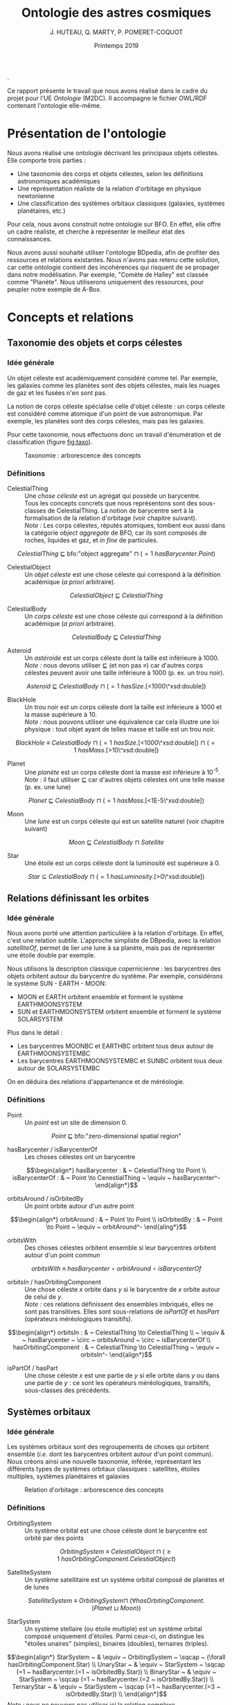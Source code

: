 #+TITLE: Ontologie des astres cosmiques
#+DATE: Printemps 2019
#+AUTHOR: J. HUTEAU, Q. MARTY, P. POMERET-COQUOT
#+OPTIONS: toc:2

.

\noindent
Ce rapport présente le travail que nous avons réalisé dans le cadre du projet pour l'UE /Ontologie/ (M2DC).
Il accompagne le fichier OWL/RDF contenant l'ontologie elle-même.

#+BEGIN_COMMENT
La première section présente l'ontologie, ses axes principaux et ses dépendances. 
La seconde section liste les définitions, réparties en trois chapitres : taxonomie des objets célestes, relation d'orbitage, taxonomie des systèmes orbitaux. 
La troisième section assure de la cohérence de notre travail. 
La quatrième section contient les trois questions de compétances demandées.
La dernière section est la conclusion.
#+END_COMMENT

* Présentation de l'ontologie

Nous avons réalisé une ontologie décrivant les principaux objets célestes. Elle comporte trois parties :
 - Une taxonomie des corps et objets célestes, selon les définitions astronomiques académiques
 - Une représentation réaliste de la relation d'orbitage en physique newtonienne
 - Une classification des systèmes orbitaux classiques (galaxies, systèmes planétaires, etc.)

Pour cela, nous avons construit notre ontologie sur BFO. En effet, elle offre un cadre
réaliste, et cherche à représenter le meilleur état des connaissances.

Nous avons aussi souhaité utiliser l'ontologie BDpedia, afin de profiter des ressources et relations existantes.
Nous n'avons pas retenu cette solution, car cette ontologie contient des incohérences qui risquent de
se propager dans notre modélisation. Par exemple, "Comète de Halley" est classée comme "Planète".
Nous utiliserons uniquement des ressources, pour peupler notre exemple de A-Box.

* Concepts et relations
** Taxonomie des objets et corps célestes
*** Idée générale

Un objet céleste est académiquement considéré comme tel. 
Par exemple, les galaxies comme les planètes sont des objets célestes, mais
les nuages de gaz et les fusées n'en sont pas. 

La notion de corps céleste spécialise celle d'objet céleste : 
un corps céleste est considéré comme atomique d'un point de vue astronomique. Par exemple, les planètes sont des corps célestes, mais pas les galaxies.

Pour cette taxonomie, nous effectuons donc un travail d'énumération et de classification (figure [[fig:taxo]]).

#+CAPTION: Taxonomie : arborescence des concepts
#+NAME: fig:taxo
#+ATTR_LATEX: :width 150px
[[./ims/concepts.png]]

*** Définitions

- CelestialThing :: Une /chose céleste/ est un agrégat qui possède un barycentre. \\
		    Tous les concepts concrets que nous représentons sont des sous-classes de CelestialThing. 
		    La notion de barycentre sert à la formalisation de la relation d'orbitage (voir chapitre suivant). \\
		    /Note :/ Les corps célestes, réputés atomiques, tombent eux aussi dans la catégorie /object aggregate/ de BFO, car ils sont composés de roches, liquides et gaz, et /in fine/ de particules. 
\scriptsize
$$CelestialThing ~ \sqsubseteq ~ \text{bfo:"object aggregate"} ~ \sqcap ~ (=1 ~ hasBarycenter.Point)$$
\normalsize

- CelestialObject :: Un /objet céleste/ est une chose céleste qui correspond à la définition académique (/a priori/ arbitraire).
\scriptsize
$$CelestialObject ~ \sqsubseteq ~ CelestialThing$$
\normalsize


- CelestialBody :: Un /corps céleste/ est une chose céleste qui correspond à la définition académique (/a priori/ arbitraire).
\scriptsize
$$CelestialBody ~ \sqsubseteq ~ CelestialThing$$
\normalsize


- Asteroid :: Un /astéroide/ est un corps céleste dont la taille est inférieure à 1000. \\
	      /Note :/ nous devons utiliser \sqsubseteq (et non pas \equiv) car d'autres corps célestes peuvent
	      avoir une taille inférieure à 1000 (p. ex. un trou noir).
\scriptsize
$$Asteroid ~ \sqsubseteq ~ CelestialBody ~ \sqcap ~ (=1 ~ hasSize.\text{[<1000\^{}\^{}xsd:double]})$$
\normalsize


- BlackHole :: Un trou noir est un corps céleste dont la taille est inférieure à 1000 et la masse supérieure à 10. \\
	       /Note :/ nous pouvons utiliser une équivalence car cela illustre une loi physique : tout objet ayant de telles
	       masse et taille est un trou noir.
\scriptsize
$$BlackHole ~ \equiv ~ CelestialBody ~ \sqcap ~ (=1 ~ hasSize.\text{[<1000\^{}\^{}xsd:double]}) ~ \sqcap ~  (=1 ~ hasMass.\text{[>10\^{}\^{}xsd:double]})$$
\normalsize

- Planet :: Une /planète/ est un corps céleste dont la masse est inférieure à 10^{-5}. \\
	    /Note :/ il faut utiliser \sqsubseteq car d'autres objets célestes ont une telle masse (p. ex. une lune)
\scriptsize
$$Planet ~ \sqsubseteq ~ CelestialBody ~ \sqcap ~ (=1 ~ hasMass.\text{[<1E-5\^{}\^{}xsd:double]})$$
\normalsize

- Moon :: Une /lune/ est un corps céleste qui est un satellite naturel (voir chapitre suivant)
\scriptsize
$$Moon ~ \sqsubseteq ~ CelestialBody ~ \sqcap ~ Satellite$$
\normalsize

- Star :: Une étoile est un corps céleste dont la luminosité est supérieure à 0.
\scriptsize
$$Star ~ \subseteq ~ CelestialBody ~ \sqcap ~(=1 ~ hasLuminosity.\text{[>0\^{}\^{}xsd:double]})$$
\normalsize

** Relations définissant les orbites
*** Idée générale
Nous avons porté une attention particulière à la relation d'orbitage. 
En effet, c'est une relation subtile.
L'approche simpliste de DBpedia, avec la relation /satelliteOf/, permet de lier une lune à sa planète,
mais pas de représenter une étoile double par exemple.

Nous utilisons la description classique copernicienne : les barycentres des objets orbitent autour du barycentre du système. 
Par exemple, considérons le système SUN - EARTH - MOON:
 - MOON et EARTH orbitent ensemble et forment le système\\
   EARTH\under{}MOON\under{}SYSTEM
 - SUN et EARTH\under{}MOON\under{}SYSTEM orbitent ensemble et forment le système SOLAR\under{}SYSTEM
Plus dans le détail :
 - Les barycentres MOON\under{}BC et EARTH\under{}BC orbitent tous deux autour de EARTH\under{}MOON\under{}SYSTEM\under{}BC
 - Les barycentres EARTH\under{}MOON\under{}SYSTEM\under{}BC et SUN\under{}BC orbitent tous deux autour de SOLAR\under{}SYSTEM\under{}BC

On en déduira des relations d'appartenance et de méréologie.

*** Définitions

- Point :: Un /point/ est un site de dimension 0.
\scriptsize
$$Point ~ \sqsubseteq ~ \text{bfo:"zero-dimensional spatial region"}$$
\normalsize

- hasBarycenter / isBarycenterOf :: Les choses célestes ont un barycentre
\scriptsize
$$\begin{align*}
hasBarycenter : & ~ CelestialThing \to Point \\
isBarycenterOf : & ~ Point \to CenestialThing ~ \equiv ~ hasBarycenter^-
\end{align*}$$
\normalsize

- orbitsAround / isOrbitedBy :: Un point orbite autour d'un autre point
\scriptsize
$$\begin{align*}
orbitAround : & ~ Point \to Point \\
isOrbitedBy : & ~ Point \to Point ~ \equiv ~ orbitAround^-
\end{aling*}$$
\normalsize

- orbitsWith :: Des choses célestes orbitent ensemble si leur barycentres orbitent autour d'un point commun
\scriptsize
$$orbitsWith ~ \equiv ~ hasBarycenter ~ \circ ~ orbitAround ~ \circ ~ isBarycenterOf$$
\normalsize

- orbitsIn / hasOrbitingComponent :: Une chose céleste $x$ orbite dans $y$ si le barycentre de $x$ orbite autour de celui de $y$. \\
     /Note :/ ces relations définissent des ensembles imbriqués, elles ne sont pas transitives.
     Elles sont sous-relations de /isPartOf/ et /hasPart/ (opérateurs méréologiques transitifs).
\scriptsize
$$\begin{align*}
orbitsIn : & ~ CelestialThing \to CelestialThing \\
 ~ \equiv & ~ hasBarycenter ~ \circ ~ orbitsAround ~ \circ ~ isBarycenterOf \\
hasOrbitingComponent : & ~ CelestialThing \to CelestialThing ~ \equiv ~ orbitsIn^-
\end{align*}$$
\normalsize

- isPartOf / hasPart :: Une chose céleste $x$ est une partie de $y$ si elle orbite dans $y$ ou dans une partie de $y$ : ce sont les opérateurs méréologiques, transitifs, sous-classes des précédents.



** Systèmes orbitaux
*** Idée générale
Les systèmes orbitaux sont des regroupements de choses qui orbitent ensemble (/i.e./ dont les barycentres orbitent
autour d'un point commun). Nous créons ainsi une nouvelle taxonomie, inférée, représentant les différents types
de systèmes orbitaux classiques : satellites, étoiles multiples, systèmes planétaires et galaxies

#+CAPTION: Relation d'orbitage : arborescence des concepts
#+NAME: fig:orbi
#+ATTR_LATEX: :width 150px
[[./ims/concepts_orb.png]]

*** Définitions

- OrbitingSystem :: Un système orbital est une chose céleste dont le barycentre est orbité par des points
\scriptsize
$$OrbitingSystem ~ \equiv ~ CelestialObject ~ \sqcap ~ (\geq 1 ~ hasOrbitingComponent.CelestialObject)$$
\normalsize

- SatelliteSystem :: Un système satellitaire est un système orbital composé de planètes et de lunes
\scriptsize
$$
SatelliteSystem ~ \equiv ~ OrbitingSystem \sqcap ~ (\forall hasOrbitingComponent.(Planet ~ \sqcup ~ Moon))$$
\normalsize

- StarSystem :: Un système stellaire (ou étoile multiple) est un système orbital composé uniquement d'étoiles. 
		Parmi ceux-ci, on distingue les "étoiles unaires" (simples), binaires (doubles), ternaires (triples).
\scriptsize
$$\begin{align*}
StarSystem ~ & \equiv ~ OrbitingSystem ~ \sqcap ~ (\forall hasOrbitingComponent.Star) \\
UnaryStar ~ & \equiv ~ StarSystem ~ \sqcap (=1 ~ hasBarycenter.(=1 ~ isOrbitedBy.Star)) \\
BinaryStar ~ & \equiv ~ StarSystem ~ \sqcap (=1 ~ hasBarycenter.(=2 ~ isOrbitedBy.Star)) \\
TernaryStar ~ & \equiv ~ StarSystem ~ \sqcap (=1 ~ hasBarycenter.(=3 ~ isOrbitedBy.Star)) \\
\end{align*}$$
\normalsize
/Note :/ nous ne pouvons pas utiliser ici la relation complexe /hasOrbitingComponent/ sous peine de bloquer le raisonneur.

- PlanetarySystem :: Un système planétaire est un système orbital composé de systèmes stellaires,
     de systèmes satellitaires et d'astéroides
\scriptsize
$$\begin{align*}
PlanetarySystem ~ \equiv ~ & OrbitingSystem ~ \\
\sqcap ~ & (\forall hasOrbitingComponent.(StarSystem ~ \sqcup ~ SatelliteSystem ~ \sqcup ~ Asteroid))
\end{align*}$$
\normalsize

- Galaxy :: Une /galaxie/ est un système orbital composé de trous noirs et de systèmes planétaires
\scriptsize
$$Galaxy ~ \equiv ~ OrbitingSystem ~ \sqcap ~ (\forall hasOrbitingComponent.(BlackHole ~ \sqcup ~ PlanetarySystem))$$
\normalsize

* Cohérence de l'ontologie

Nous utilisons le raisonneur =Hermit= pour assurer la cohérence de l'ontologie. Cela nous permet aussi d'inférer des relations, par exemple la figure [[fig:infer]] montre les relations inférées pour l'individu =dbpedia:Solar_System=.

#+CAPTION: Inférence des relations concernant =dbpedia:Solar_System=
#+NAME: fig:infer
#+ATTR_LATEX: :width 300px
[[./ims/infer.png]]

* Trois questions de compétences

/Remarque :/ pour répondre à ces questions de compétances avec SPARQL, nous enrichissons d'abord
notre ontologie en appliquant des règles SWRL redondantes avec nos définitions. 
Cela permet d'écrire /en dur/ certaines assertions dans la A-Box, afin que SPARQL puisse les utiliser.

** Quels corps célestes gravitent dans le système solaire ?
\scriptsize
#+BEGIN_SRC sparql
PREFIX hmp: <http://www.semanticweb.org/hut-mar-pom/cosmic-ontology#>
PREFIX dbpedia: <http://dbpedia.org/resource/>
SELECT ?x
WHERE {
    ?x a hmp:CelestialBody ; hmp:isPartOf dbpedia:Solar_System.
}
ORDER BY ?x
#+END_SRC
|------------------------------------------------------------------------|
| x                                                                      |
|------------------------------------------------------------------------|
| http://dbpedia.org/resource/Callisto_(moon)	                    |
| http://dbpedia.org/resource/Europa_(moon)	                      |
| http://dbpedia.org/resource/Ganymede_(moon)	                    |
| http://dbpedia.org/resource/Io_(moon)	                          |
| http://dbpedia.org/resource/Jupiter	                            |
| http://www.semanticweb.org/hut-mar-pom/cosmic-ontology#EARTH	   |
| http://www.semanticweb.org/hut-mar-pom/cosmic-ontology#JUPITER	 |
| http://www.semanticweb.org/hut-mar-pom/cosmic-ontology#MOON	    |
| http://www.semanticweb.org/hut-mar-pom/cosmic-ontology#SUN             |
|------------------------------------------------------------------------|
\normalsize

** Combien d'éléments consituent les systèmes orbitaux ?
\scriptsize
#+BEGIN_SRC sparql
PREFIX hmp: <http://www.semanticweb.org/hut-mar-pom/cosmic-ontology#>
SELECT ?x (COUNT(?y) as ?n)
WHERE {
    ?y hmp:orbitsIn ?x
}
GROUP BY ?x
ORDER BY ?n ?x
#+END_SRC
|--------------------------------------------------------------------------+-----|
| x                                                                        | y   |
|--------------------------------------------------------------------------+-----|
| http://www.semanticweb.org/hut-mar-pom/cosmic-ontology#SUN_SYSTEM        | "1" |
| http://www.semanticweb.org/hut-mar-pom/cosmic-ontology#EARTH_MOON_SYSTEM | "2" |
| http://dbpedia.org/resource/Solar_System                                 | "4" |
| http://www.semanticweb.org/hut-mar-pom/cosmic-ontology#SOLAR_SYSTEM      | "4" |
| http://www.semanticweb.org/hut-mar-pom/cosmic-ontology#JUPITER_SYSTEM    | "6" |
|--------------------------------------------------------------------------+-----|
\normalsize

** Quels type d'objets célestes sont présents le système solaire ?
\scriptsize
#+BEGIN_SRC sparql
PREFIX hmp: <http://www.semanticweb.org/hut-mar-pom/cosmic-ontology#>
PREFIX dbpedia: <http://dbpedia.org/resource/>
SELECT DISTINCT ?x
WHERE {
    ?x rdfs:subClassOf hmp:CelestialObject.
    ?y a ?x.
    ?y hmp:isPartOf dbpedia:Solar_System
}
#+END_SRC
|----------------------------------------------------------------------|
| x                                                                    |
|----------------------------------------------------------------------|
| http://www.semanticweb.org/hut-mar-pom/cosmic-ontology#CelestialBody |
| http://www.semanticweb.org/hut-mar-pom/cosmic-ontology#Planet        |
| http://www.semanticweb.org/hut-mar-pom/cosmic-ontology#Moon          |
| http://www.semanticweb.org/hut-mar-pom/cosmic-ontology#Star          |
| http://www.semanticweb.org/hut-mar-pom/cosmic-ontology#Asteroid      |
|----------------------------------------------------------------------|

